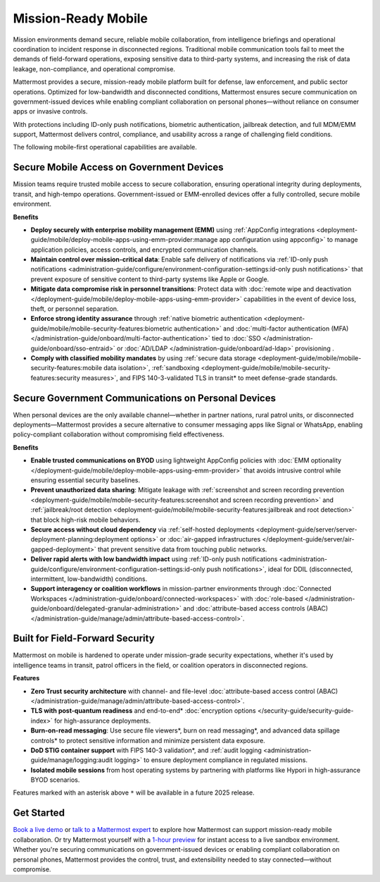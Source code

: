Mission-Ready Mobile
====================

Mission environments demand secure, reliable mobile collaboration, from intelligence briefings and operational coordination to incident response in disconnected regions. Traditional mobile communication tools fail to meet the demands of field-forward operations, exposing sensitive data to third-party systems, and increasing the risk of data leakage, non-compliance, and operational compromise.

Mattermost provides a secure, mission-ready mobile platform built for defense, law enforcement, and public sector operations. Optimized for low-bandwidth and disconnected conditions, Mattermost ensures secure communication on government-issued devices while enabling compliant collaboration on personal phones—without reliance on consumer apps or invasive controls.

With protections including ID-only push notifications, biometric authentication, jailbreak detection, and full MDM/EMM support, Mattermost delivers control, compliance, and usability across a range of challenging field conditions.

.. image:: /images/mission-ready-mobile.png
   :alt: An infographic illustrating "Security-Optimized Mobility" with two devices side-by-side: A Mattermost server (on the left) and a mobile device (on the right). The Mattermost server displays a list of security features, including "Zero Trust Security (Channel ABAC, Files ABAC)," "Secure File Viewer," "TLS Data in Transit (Post Quantum)," "Authentication and Access Control (MFA, SSO)," "Data Spillage Handling," and more, with asterisks (*) indicating functionality scheduled for release later in 2025. On the right, the mobile device mirrors corresponding security features, such as "Secure File Viewer," "TLS," "Burn on Read," "End-to-End Encryption," "Biometric Authentication," and others, with blue arrows connecting the related features on the server and the mobile device, signifying seamless integration and support for advanced security across these endpoints.

The following mobile-first operational capabilities are available.

Secure Mobile Access on Government Devices
-------------------------------------------

Mission teams require trusted mobile access to secure collaboration, ensuring operational integrity during deployments, transit, and high-tempo operations. Government-issued or EMM-enrolled devices offer a fully controlled, secure mobile environment.

**Benefits**

- **Deploy securely with enterprise mobility management (EMM)** using :ref:`AppConfig integrations <deployment-guide/mobile/deploy-mobile-apps-using-emm-provider:manage app configuration using appconfig>` to manage application policies, access controls, and encrypted communication channels.
- **Maintain control over mission-critical data**: Enable safe delivery of notifications via :ref:`ID-only push notifications <administration-guide/configure/environment-configuration-settings:id-only push notifications>` that prevent exposure of sensitive content to third-party systems like Apple or Google.
- **Mitigate data compromise risk in personnel transitions**: Protect data with :doc:`remote wipe and deactivation </deployment-guide/mobile/deploy-mobile-apps-using-emm-provider>` capabilities in the event of device loss, theft, or personnel separation.
- **Enforce strong identity assurance** through :ref:`native biometric authentication <deployment-guide/mobile/mobile-security-features:biometric authentication>` and :doc:`multi-factor authentication (MFA) </administration-guide/onboard/multi-factor-authentication>` tied to :doc:`SSO </administration-guide/onboard/sso-entraid>` or :doc:`AD/LDAP </administration-guide/onboard/ad-ldap>` provisioning .
- **Comply with classified mobility mandates** by using :ref:`secure data storage <deployment-guide/mobile/mobile-security-features:mobile data isolation>`, :ref:`sandboxing <deployment-guide/mobile/mobile-security-features:security measures>`, and FIPS 140-3-validated TLS in transit* to meet defense-grade standards.

Secure Government Communications on Personal Devices
-----------------------------------------------------

When personal devices are the only available channel—whether in partner nations, rural patrol units, or disconnected deployments—Mattermost provides a secure alternative to consumer messaging apps like Signal or WhatsApp, enabling policy-compliant collaboration without compromising field effectiveness.

**Benefits**

- **Enable trusted communications on BYOD** using lightweight AppConfig policies with :doc:`EMM optionality </deployment-guide/mobile/deploy-mobile-apps-using-emm-provider>` that avoids intrusive control while ensuring essential security baselines.
- **Prevent unauthorized data sharing**: Mitigate leakage with :ref:`screenshot and screen recording prevention <deployment-guide/mobile/mobile-security-features:screenshot and screen recording prevention>` and :ref:`jailbreak/root detection <deployment-guide/mobile/mobile-security-features:jailbreak and root detection>` that block high-risk mobile behaviors.
- **Secure access without cloud dependency** via :ref:`self-hosted deployments <deployment-guide/server/server-deployment-planning:deployment options>` or :doc:`air-gapped infrastructures </deployment-guide/server/air-gapped-deployment>` that prevent sensitive data from touching public networks.
- **Deliver rapid alerts with low bandwidth impact** using :ref:`ID-only push notifications <administration-guide/configure/environment-configuration-settings:id-only push notifications>`, ideal for DDIL (disconnected, intermittent, low-bandwidth) conditions.
- **Support interagency or coalition workflows** in mission-partner environments through :doc:`Connected Workspaces </administration-guide/onboard/connected-workspaces>` with :doc:`role-based </administration-guide/onboard/delegated-granular-administration>` and :doc:`attribute-based access controls (ABAC) </administration-guide/manage/admin/attribute-based-access-control>`.

Built for Field-Forward Security
---------------------------------

Mattermost on mobile is hardened to operate under mission-grade security expectations, whether it's used by intelligence teams in transit, patrol officers in the field, or coalition operators in disconnected regions.

**Features**

- **Zero Trust security architecture** with channel- and file-level :doc:`attribute-based access control (ABAC) </administration-guide/manage/admin/attribute-based-access-control>`.
- **TLS with post-quantum readiness** and end-to-end* :doc:`encryption options </security-guide/security-guide-index>` for high-assurance deployments.
- **Burn-on-read messaging**: Use secure file viewers*, burn on read messaging*, and advanced data spillage controls* to protect sensitive information and minimize persistent data exposure.
- **DoD STIG container support** with FIPS 140-3 validation*, and :ref:`audit logging <administration-guide/manage/logging:audit logging>` to ensure deployment compliance in regulated missions.
- **Isolated mobile sessions** from host operating systems by partnering with platforms like Hypori in high-assurance BYOD scenarios.

Features marked with an asterisk above ``*`` will be available in a future 2025 release.

Get Started
-----------

`Book a live demo <https://mattermost.com/request-demo/>`_  or `talk to a Mattermost expert <https://mattermost.com/contact-sales/>`_ to explore how Mattermost can support mission-ready mobile collaboration. Or try Mattermost yourself with a `1-hour preview <https://mattermost.com/sign-up/>`_ for instant access to a live sandbox environment. Whether you're securing communications on government-issued devices or enabling compliant collaboration on personal phones, Mattermost provides the control, trust, and extensibility needed to stay connected—without compromise. 